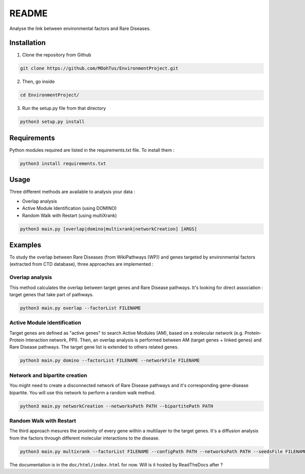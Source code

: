 ==================================================
README
==================================================

Analyse the link between environmental factors and Rare Diseases. 

Installation 
----------------

1. Clone the repository from Github

.. code-block:: bash

   git clone https://github.com/MOohTus/EnvironmentProject.git

2. Then, go inside

.. code-block:: bash

   cd EnvironmentProject/

3. Run the setup.py file from that directory

.. code-block:: bash

   python3 setup.py install

Requirements
----------------
Python modules required are listed in the requirements.txt file. To install them :

.. code-block:: bash

   python3 install requirements.txt

Usage
----------------

Three different methods are available to analysis your data : 

- Overlap analysis
- Active Module Identification (using DOMINO)
- Random Walk with Restart (using multiXrank)

.. code-block:: bash

   python3 main.py [overlap|domino|multixrank|networkCreation] [ARGS]

Examples
----------------

To study the overlap between Rare Diseases (from WikiPathways (WP)) and genes targeted by environmental factors (extracted
from CTD database), three approaches are implemented :

Overlap analysis
^^^^^^^^^^^^^^^^^
This method calculates the overlap between target genes and Rare Disease pathways. It's looking for direct association :
target genes that take part of pathways.

.. code-block:: bash

   python3 main.py overlap --factorList FILENAME

Active Module Identification
^^^^^^^^^^^^^^^^^^^^^^^^^^^^^^^^^^
Target genes are defined as "active genes" to search Active Modules (AM), based on a molecular network (e.g.
Protein-Protein Interaction network, PPI). Then, an overlap analysis is performed between AM (target genes + linked genes)
and Rare Disease pathways. The target gene list is extended to others related genes.

.. code-block:: bash

   python3 main.py domino --factorList FILENAME --networkFile FILENAME

Network and bipartite creation
^^^^^^^^^^^^^^^^^^^^^^^^^^^^^^^^^^
You might need to create a disconnected network of Rare Disease pathways and it's corresponding gene-disease bipartite.
You will use this network to perform a random walk method.

.. code-block:: bash

   python3 main.py networkCreation --networksPath PATH --bipartitePath PATH

Random Walk with Restart
^^^^^^^^^^^^^^^^^^^^^^^^^^
The third approach mesures the proximity of every gene within a multilayer to the target genes.
It's a diffusion analysis from the factors through different molecular interactions to the disease.

.. code-block:: bash

   python3 main.py multixrank --factorList FILENAME --configPath PATH --networksPath PATH --seedsFile FILENAME --sifFileName FILENAME


The documentation is in the ``doc/html/index.html`` for now. Will is it hosted by ReadTheDocs after ?
